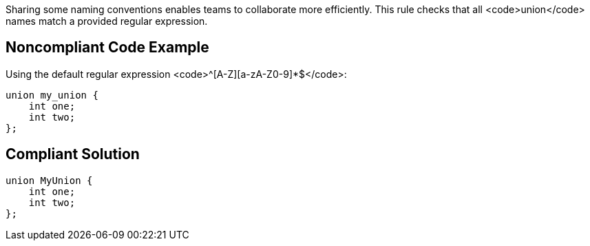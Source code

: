 Sharing some naming conventions enables teams to collaborate more efficiently. This rule checks that all <code>union</code> names match a provided regular expression.


== Noncompliant Code Example

Using the default regular expression <code>^[A-Z][a-zA-Z0-9]*$</code>:
----
union my_union {
    int one;
    int two;
};
----


== Compliant Solution

----
union MyUnion {
    int one;
    int two;
};
----



